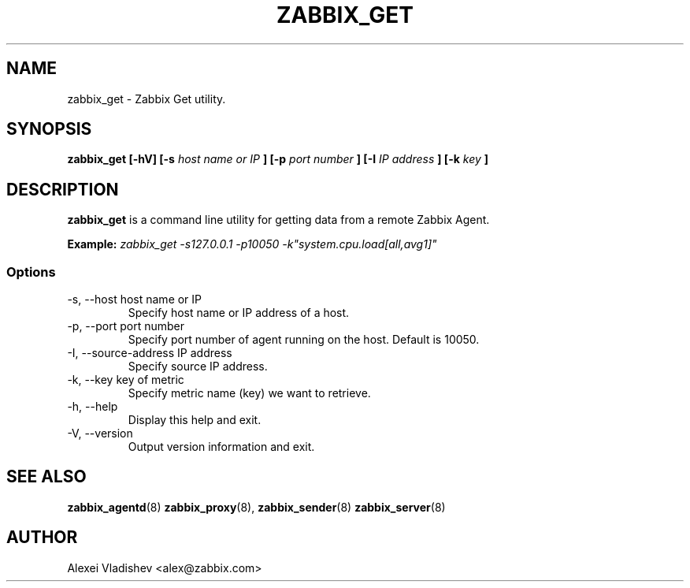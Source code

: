 .TH ZABBIX_GET 8 "4 August 2009"
.SH NAME
zabbix_get \- Zabbix Get utility.
.SH SYNOPSIS
.B zabbix_get [-hV] [-s 
.I host name or IP
.B ] [-p
.I port number
.B ] [-I
.I IP address
.B ] [-k
.I key
.B ]
.SH DESCRIPTION
.B zabbix_get
is a command line utility for getting data from a remote Zabbix Agent.

.B Example:
.I zabbix_get -s127.0.0.1 -p10050 -k"system.cpu.load[all,avg1]"
.SS Options
.IP "-s, --host host name or IP"
Specify host name or IP address of a host.
.IP "-p, --port port number"
Specify port number of agent running on the host. Default is 10050.
.IP "-I, --source-address IP address"
Specify source IP address.
.IP "-k, --key key of metric"
Specify metric name (key) we want to retrieve.
.IP "-h, --help"
Display this help and exit.
.IP "-V, --version"
Output version information and exit.
.SH "SEE ALSO"
.BR zabbix_agentd (8)
.BR zabbix_proxy (8),
.BR zabbix_sender (8)
.BR zabbix_server (8)
.SH AUTHOR
Alexei Vladishev <alex@zabbix.com>
